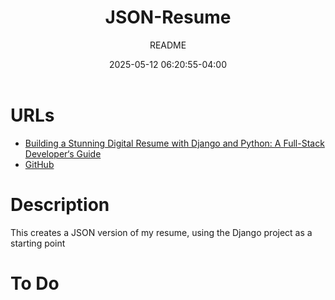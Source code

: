 #+TITLE:	JSON-Resume
#+SUBTITLE:	README
#+DATE:		2025-05-12 06:20:55-04:00
#+LASTMOD: 2025-05-12 06:32:49-0400 (EDT)
#+OPTIONS:	toc:nil num:nil
#+STARTUP:	indent showeverything
#+CATEGORIES[]:	Projects
#+TAGS[]:	readme python json resume jobhunting employment

* URLs
- [[https://www.bomberbot.com/django/building-a-stunning-digital-resume-with-django-and-python-a-full-stack-developers-guide/][Building a Stunning Digital Resume with Django and Python: A Full-Stack Developer‘s Guide]]
- [[https://github.com/palevell/JSON-Resume][GitHub]]

* Description
This creates a JSON version of my resume, using the Django project as a starting point

* To Do
